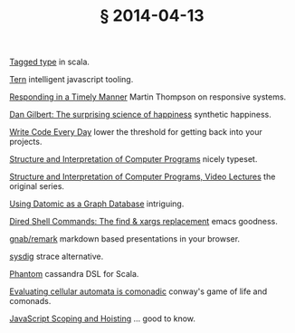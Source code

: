 # -*- org-html-postamble-format:(("en" "<div class=\"footer\"><a href=\"/\">belt mogul</a></div>")) -*-
#+HTML_HEAD: <link rel="stylesheet" type="text/css" href="/css/normalize.css" />
#+HTML_HEAD: <link rel="stylesheet" type="text/css" href="/css/styles.css" />
#+HTML_HEAD: <link type="text/css" rel="stylesheet" href="http://fonts.googleapis.com/css?family=Raleway:100,400,600"/>
#+HTML_HEAD: <link type="text/css" rel="stylesheet" href="http://fonts.googleapis.com/css?family=Lato"/>
#+HTML_HEAD: <link rel="shortcut icon" href="/favicon.ico" type="image/x-icon">
#+HTML_HEAD: <link rel="icon" href="/favicon.ico" type="image/x-icon">
#+OPTIONS: html-link-use-abs-url:nil html-postamble:t html-preamble:nil
#+OPTIONS: html-scripts:nil html-style:nil html5-fancy:nil
#+OPTIONS: toc:0 num:nil ^:{}
#+HTML_CONTAINER: div
#+HTML_DOCTYPE: xhtml-strict
#+TITLE: § 2014-04-13

[[http://eed3si9n.com/learning-scalaz/Tagged%2Btype.html][Tagged type]] in scala.

[[http://ternjs.net/][Tern]] intelligent javascript tooling.

[[http://ternjs.net/][Responding in a Timely Manner]] Martin Thompson on responsive systems.

[[http://www.ted.com/talks/dan_gilbert_asks_why_are_we_happy][Dan Gilbert: The surprising science of happiness]] synthetic happiness.

[[http://ejohn.org/blog/write-code-every-day/][Write Code Every Day]] lower the threshold for getting back into your projects.

[[http://sarabander.github.io/sicp/html/index.xhtml][Structure and Interpretation of Computer Programs]] nicely typeset.

[[http://groups.csail.mit.edu/mac/classes/6.001/abelson-sussman-lectures/][Structure and Interpretation of Computer Programs, Video Lectures]] the original series.

[[http://hashrocket.com/blog/posts/using-datomic-as-a-graph-database][Using Datomic as a Graph Database]] intriguing.

[[http://www.masteringemacs.org/articles/2014/04/10/dired-shell-commands-find-xargs-replacement/][Dired Shell Commands: The find & xargs replacement]] emacs goodness.

[[https://github.com/gnab/remark][gnab/remark]] markdown based presentations in your browser.

[[http://www.sysdig.org/][sysdig]] strace alternative.

[[http://newzly.github.io/phantom/][Phantom]] cassandra DSL for Scala.

[[http://blog.sigfpe.com/2006/12/evaluating-cellular-automata-is.html][Evaluating cellular automata is comonadic]] conway's game of life and comonads.

[[http://www.adequatelygood.com/JavaScript-Scoping-and-Hoisting.html][JavaScript Scoping and Hoisting]] … good to know.
